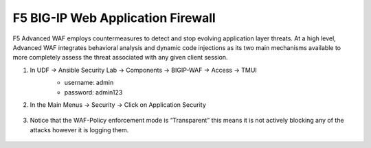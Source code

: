 F5 BIG-IP Web Application Firewall
==================================

F5 Advanced WAF employs countermeasures to detect and stop evolving application layer threats. At a high level, Advanced WAF integrates behavioral analysis and dynamic code injections as its two main mechanisms available to more completely assess the threat associated with any given client session.

#. In UDF -> Ansible Security Lab -> Components -> BIGIP-WAF -> Access -> TMUI
     - username: admin
     - password: admin123

     .. image:: ../images/WAF/Picture1.png
#. In the Main Menus -> Security -> Click on Application Security
      
     .. image:: ../images/WAF/Picture2.png
#. Notice that the WAF-Policy enforcement mode is “Transparent” this means it is not actively blocking any of the attacks however it is logging them.
      
     .. image:: ../images/WAF/Picture3.png